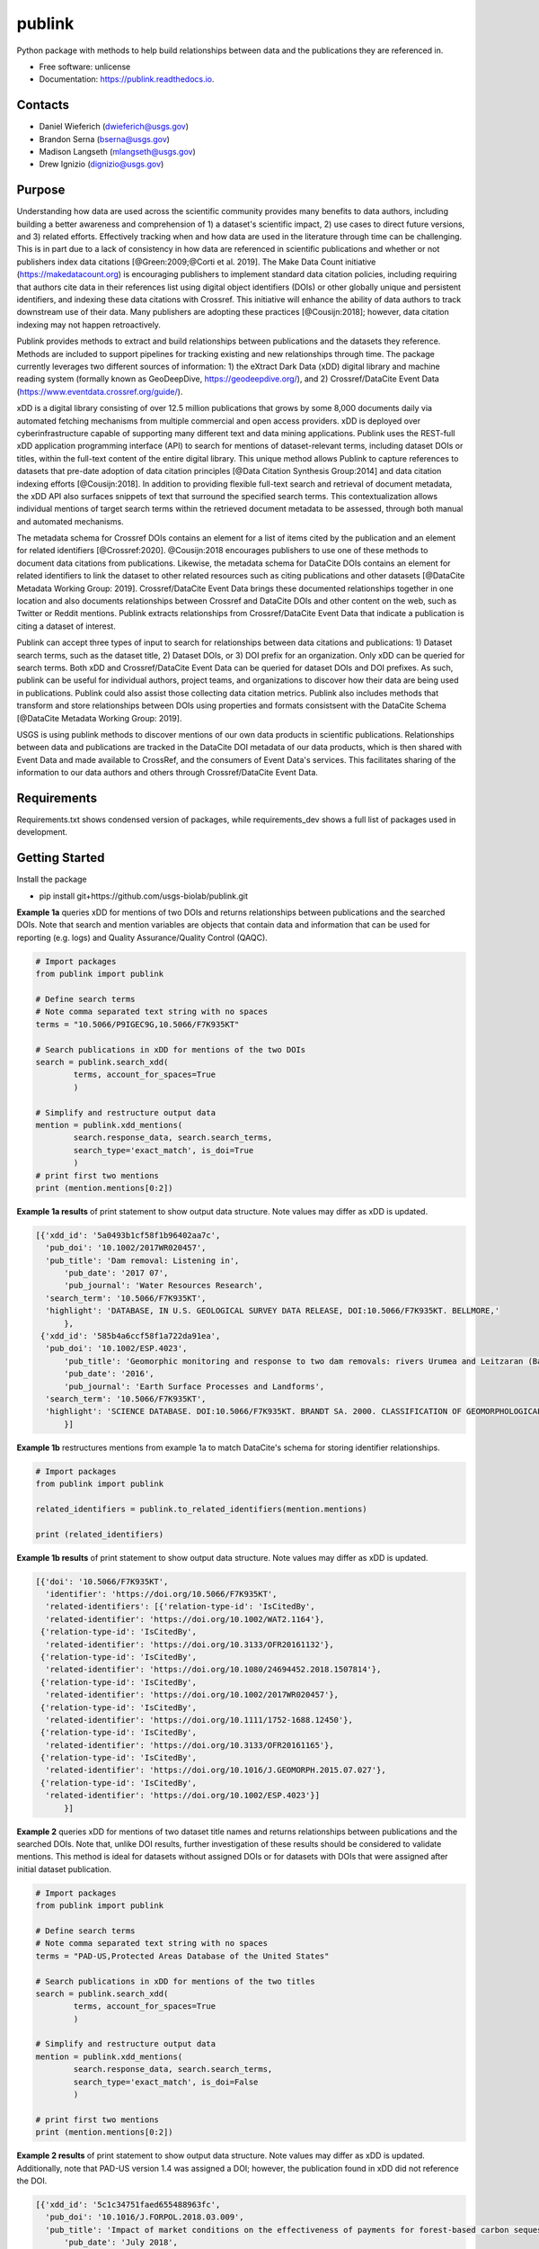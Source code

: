 =======
publink
=======

.. image:: https://img.shields.io/badge/code%20style-black-000000.svg
    :target: https://github.com/ambv/black

.. image:: https://readthedocs.org/projects/publink/badge/?version=latest
        :target: https://publink.readthedocs.io/en/latest/?badge=latest
        :alt: Documentation Status

.. image:: https://codecov.io/gh/usgs-biolab/publink/branch/main/graph/badge.svg
  :target: https://codecov.io/gh/usgs-biolab/publink

.. image:: https://img.shields.io/badge/pre--commit-enabled-brightgreen?logo=pre-commit&logoColor=white
   :target: https://github.com/pre-commit/pre-commit
   :alt: pre-commit

.. image:: https://github.com/usgs-biolab/publink/workflows/Python%20package/badge.svg
    :target: https://github.com/usgs-biolab/publink/actions?query=workflow%3A%22Python+package%22t
    :alt: Github Actions

.. image:: https://img.shields.io/badge/security-bandit-yellow.svg
    :target: https://github.com/PyCQA/bandit
    :alt: Security Status

Python package with methods to help build relationships between data and the publications they are referenced in.

* Free software: unlicense
* Documentation: https://publink.readthedocs.io.


.. image:: logo.JPG
    :width: 50 %

Contacts
--------
* Daniel Wieferich (dwieferich@usgs.gov)
* Brandon Serna (bserna@usgs.gov)
* Madison Langseth (mlangseth@usgs.gov)
* Drew Ignizio (dignizio@usgs.gov)

Purpose
-------
Understanding how data are used across the scientific community provides many benefits to data authors, including building a better awareness and comprehension of 1) a dataset's scientific impact, 2) use cases to direct future versions, and 3) related efforts. Effectively tracking when and how data are used in the literature through time can be challenging.  This is in part due to a lack of consistency in how data are referenced in scientific publications and whether or not publishers index data citations [@Green:2009;@Corti et al. 2019]. The Make Data Count initiative (https://makedatacount.org) is encouraging publishers to implement standard data citation policies, including requiring that authors cite data in their references list using digital object identifiers (DOIs) or other globally unique and persistent identifiers, and indexing these data citations with Crossref. This initiative will enhance the ability of data authors to track downstream use of their data. Many publishers are adopting these practices [@Cousijn:2018]; however, data citation indexing may not happen retroactively.

Publink provides methods to extract and build relationships between publications and the datasets they reference. Methods are included to support pipelines for tracking existing and new relationships through time. The package currently leverages two different sources of information: 1) the eXtract Dark Data (xDD) digital library and machine reading system (formally known as GeoDeepDive, https://geodeepdive.org/), and 2) Crossref/DataCite Event Data (https://www.eventdata.crossref.org/guide/).

xDD is a digital library consisting of over 12.5 million publications that grows by some 8,000 documents daily via automated fetching mechanisms from multiple commercial and open access providers. xDD is deployed over cyberinfrastructure capable of supporting many different text and data mining applications. Publink uses the REST-full xDD application programming interface (API) to search for mentions of dataset-relevant terms, including dataset DOIs or titles, within the full-text content of the entire digital library. This unique method allows Publink to capture references to datasets that pre-date adoption of data citation principles [@Data Citation Synthesis Group:2014] and data citation indexing efforts [@Cousijn:2018]. In addition to providing flexible full-text search and retrieval of document metadata, the xDD API also surfaces snippets of text that surround the specified search terms. This contextualization allows individual mentions of target search terms within the retrieved document metadata to be assessed, through both manual and automated mechanisms.   

The metadata schema for Crossref DOIs contains an element for a list of items cited by the publication and an element for related identifiers [@Crossref:2020]. @Cousijn:2018 encourages publishers to use one of these methods to document data citations from publications. Likewise, the metadata schema for DataCite DOIs contains an element for related identifiers to link the dataset to other related resources such as citing publications and other datasets [@DataCite Metadata Working Group: 2019]. Crossref/DataCite Event Data brings these documented relationships together in one location and also documents relationships between Crossref and DataCite DOIs and other content on the web, such as Twitter or Reddit mentions. Publink extracts relationships from Crossref/DataCite Event Data that indicate a publication is citing a dataset of interest. 

Publink can accept three types of input to search for relationships between data citations and publications: 1) Dataset search terms, such as the dataset title, 2) Dataset DOIs, or 3) DOI prefix for an organization. Only xDD can be queried for search terms. Both xDD and Crossref/DataCite Event Data can be queried for dataset DOIs and DOI prefixes. As such, publink can be useful for individual authors, project teams, and organizations to discover how their data are being used in publications.  Publink could also assist those collecting data citation metrics. Publink also includes methods that transform and store relationships between DOIs using properties and formats consistsent with the DataCite Schema [@DataCite Metadata Working Group: 2019]. 

USGS is using publink methods to discover mentions of our own data products in scientific publications. Relationships between data and publications are tracked in the DataCite DOI metadata of our data products, which is then shared with Event Data and made available to CrossRef, and the consumers of Event Data's services. This facilitates sharing of the information to our data authors and others through Crossref/DataCite Event Data. 

Requirements
------------
Requirements.txt shows condensed version of packages, while requirements_dev shows a full list of packages used in development.

Getting Started
---------------
Install the package

* pip install git+https://github.com/usgs-biolab/publink.git


**Example 1a** queries xDD for mentions of two DOIs and returns relationships between publications and the searched DOIs.
Note that search and mention variables are objects that contain data and information that can be used for reporting (e.g. logs) and Quality Assurance/Quality Control (QAQC).

.. code-block:: python
	
	# Import packages
	from publink import publink
	
	# Define search terms
	# Note comma separated text string with no spaces
	terms = "10.5066/P9IGEC9G,10.5066/F7K935KT"
	
	# Search publications in xDD for mentions of the two DOIs
	search = publink.search_xdd(
		terms, account_for_spaces=True
		)

	# Simplify and restructure output data 
	mention = publink.xdd_mentions(
	 	search.response_data, search.search_terms, 
	 	search_type='exact_match', is_doi=True
	 	)
	# print first two mentions
	print (mention.mentions[0:2])
	
**Example 1a results** of print statement to show output data structure.  Note values may differ as xDD is updated.

.. code-block::

  [{'xdd_id': '5a0493b1cf58f1b96402aa7c',
    'pub_doi': '10.1002/2017WR020457',
    'pub_title': 'Dam removal: Listening in',
	'pub_date': '2017 07',
	'pub_journal': 'Water Resources Research',
    'search_term': '10.5066/F7K935KT',
    'highlight': 'DATABASE, IN U.S. GEOLOGICAL SURVEY DATA RELEASE, DOI:10.5066/F7K935KT. BELLMORE,'
	},
   {'xdd_id': '585b4a6ccf58f1a722da91ea',
    'pub_doi': '10.1002/ESP.4023',
	'pub_title': 'Geomorphic monitoring and response to two dam removals: rivers Urumea and Leitzaran (Basque Country, Spain)',
	'pub_date': '2016',
	'pub_journal': 'Earth Surface Processes and Landforms',
    'search_term': '10.5066/F7K935KT',
    'highlight': 'SCIENCE DATABASE. DOI:10.5066/F7K935KT. BRANDT SA. 2000. CLASSIFICATION OF GEOMORPHOLOGICAL'
	}]
	
**Example 1b** restructures mentions from example 1a to match DataCite's schema for storing identifier relationships.

.. code-block:: python
	
	# Import packages
	from publink import publink
	
	related_identifiers = publink.to_related_identifiers(mention.mentions)
	
	print (related_identifiers)
	
**Example 1b results** of print statement to show output data structure.  Note values may differ as xDD is updated.

.. code-block:: 

  [{'doi': '10.5066/F7K935KT',
    'identifier': 'https://doi.org/10.5066/F7K935KT',
    'related-identifiers': [{'relation-type-id': 'IsCitedBy',
    'related-identifier': 'https://doi.org/10.1002/WAT2.1164'},
   {'relation-type-id': 'IsCitedBy',
    'related-identifier': 'https://doi.org/10.3133/OFR20161132'},
   {'relation-type-id': 'IsCitedBy',
    'related-identifier': 'https://doi.org/10.1080/24694452.2018.1507814'},
   {'relation-type-id': 'IsCitedBy',
    'related-identifier': 'https://doi.org/10.1002/2017WR020457'},
   {'relation-type-id': 'IsCitedBy',
    'related-identifier': 'https://doi.org/10.1111/1752-1688.12450'},
   {'relation-type-id': 'IsCitedBy',
    'related-identifier': 'https://doi.org/10.3133/OFR20161165'},
   {'relation-type-id': 'IsCitedBy',
    'related-identifier': 'https://doi.org/10.1016/J.GEOMORPH.2015.07.027'},
   {'relation-type-id': 'IsCitedBy',
    'related-identifier': 'https://doi.org/10.1002/ESP.4023'}]
	}]

**Example 2** queries xDD for mentions of two dataset title names and returns relationships between publications and the searched DOIs. Note that, unlike DOI results, further investigation of these results should be considered to validate mentions. This method is ideal for datasets without assigned DOIs or for datasets with DOIs that were assigned after initial dataset publication.

.. code-block:: python
	
	# Import packages
	from publink import publink
	
	# Define search terms
	# Note comma separated text string with no spaces
	terms = "PAD-US,Protected Areas Database of the United States"
	
	# Search publications in xDD for mentions of the two titles
	search = publink.search_xdd(
		terms, account_for_spaces=True
		)
	
	# Simplify and restructure output data  
	mention = publink.xdd_mentions(
	 	search.response_data, search.search_terms, 
	 	search_type='exact_match', is_doi=False
	 	)
		
	# print first two mentions
	print (mention.mentions[0:2])
	
**Example 2 results** of print statement to show output data structure.  Note values may differ as xDD is updated. Additionally, note that PAD-US version 1.4 was assigned a DOI; however, the publication found in xDD did not reference the DOI.

.. code-block::

  [{'xdd_id': '5c1c34751faed655488963fc',
    'pub_doi': '10.1016/J.FORPOL.2018.03.009',
    'pub_title': 'Impact of market conditions on the effectiveness of payments for forest-based carbon sequestration',
	'pub_date': 'July 2018',
	'pub_journal': 'Forest Policy and Economics',
    'search_term': 'PAD-US',
    'highlight': 'THE PROTECTED AREAS DATABASE OF THE UNITED STATES (PAD-US) (USGS, 2013). MEAN SLOPE'
	},
	{'xdd_id': '5c1cd6271faed655488975f8',
     'pub_doi': '10.1016/J.BIOCON.2018.05.019',
     'pub_title': 'Assessing threats of non-native species to native freshwater biodiversity: Conservation priorities for the United States',
	 'pub_date': 'August 2018',
	 'pub_journal': 'Biological Conservation',
     'search_term': 'PAD-US',
     'highlight': 'DATABASE OF THE UNITED STATES (PAD-US, VERSION 1.4) (DELLASALA ET AL., 2001; USGS,'
	 }]

**Example 3** queries xDD for mentions of all USGS DOIs with the prefix "10.5066" and returns relationships between publications and the USGS data DOIs. This technique requires prior knowledge of DOI format and currently uses methods specific to USGS (e.g. all USGS DOIs are 16 characters long). 

.. code-block:: python
	
	# Import packages
	from publink import publink
	
	# Search publications in xDD for mentions of all USGS DOIs with prefix "10.5066"
	search = publink.search_xdd(
		"10.5066", account_for_spaces=True
		)
	 
	mention = publink.xdd_mentions(
	 	search.response_data, search.search_terms, 
	 	search_type='usgs', is_doi=True
	 	)
		
	# print first two mentions
	print (mention.mentions[0:2])
	
**Example 3 results** of print statement to show output data structure.  Note values may differ as xDD is updated.

.. code-block::

  [{'xdd_id': '5e62d6d1998e17af82642c1c',
    'pub_doi': '10.3133/SIM3428',
    'search_term': '10.5066/P91HL91C',
	'certainty': 'most certain',
    'highlight': 'ARABIA: U.S. GEOLOGICAL SURVEY DATA RELEASE, DOI:10.5066/P91HL91C. DOWNS, D.T., STELTEN, M.E., CHAMPION,'
	},
   {'xdd_id': '5e62de89998e17af82642dec',
    'pub_doi': '10.3133/SIR20195140',
    'search_term': '10.5066/F7P55KJN',
	'certainty': 'most certain',
    'highlight': 'DATABASE, ACCESSED JUNE 10, 2018, AT HTTPS://DOI. ORG/10.5066/F7P55KJN. WHEELER, J.D., AND EDDY-MILLER,'
	}]

**Example 4** queries eventdata for events that mention a DOI being referenced by another DOI (publication DOI).  We note that calls to the eventdata API were unstable at the time of development. If no data are returned, verify the success of the query.  Prefix searches can be conducted with search_type="doi_prefix".  

.. code-block:: python

	# Import packages
	from publink import publink
	
	# DOI to search, note the format
	search_term = "10.5066/F7K935KT"

	# Search eventdata for DOI events
	search = publink.search_eventdata(
		search_term, search_type="doi",
		mailto='dwieferich@usgs.gov'
		)

	# Print search message
	print (search.response_message + '\n')

	# Get Events that mention DOI being referenced by another DOI (pub_doi)
	mention = publink.eventdata_mentions(
		search.response_data
		)

	# Print first two mentions
	print (mention.related_dois[0:2])
	
**Example 4 results** of print statements to show output data structure.  Note values may differ as eventdata is updated.

.. code-block::

  Successful response.
  
  [{'event_id': 'cfc4f434-60c3-407f-bd06-2c7f122867f3',
    'pub_doi': '10.1007/s10661-017-6060-x',
    'search_term': '10.5066/F7K935KT',
    'source': 'crossref
	}]


References
---------------------
Corti, L., V. Van den Eynden, B. Libby, and M. Wollard.  Oct 2019. Managing and Sharing Research Data A Guide to Good Practice Second Edition. London, Sage Publications Ltd.

Cousijn, Helena, Amye Kenall, Emma Ganley, Melissa Harrison, David Kernohan, Thomas Lemberger, Fiona Murphy, Patrick Polischuk, Simone Taylor, Maryann Martone, and Tim Clark. 2018. A data citation roadmap for scientific publishers. Sci Data 5, 180259. https://doi.org/10.1038/sdata.2018.259.

Crossref. 2020. "Deposit Schema 4.4.2." Accessed June 19, 2020. https://data.crossref.org/reports/help/schema_doc/4.4.2/index.html.

Data Citation Synthesis Group. 2014. Joint Declaration of Data Citation Principles. Martone M. (ed.) San Diego CA: FORCE11. https://doi.org/10.25490/a97f-egyk.

DataCite Metadata Working Group. 2019. DataCite Metadata Schema Documentation for the Publication and Citation of Research Data. Version 4.3. DataCite e.V. https://doi.org/10.14454/7xq3-zf69.

Green, Toby. We need publishing standards for datasets and data tables. Learned Publishing. Oct 2009. https://doi.org/10.1087/20090411.


Documentation
-------------
Documentation can be found https://publink.readthedocs.io

Documentation HTML can be generated using this command from the docs folder. 

.. code-block::

	make docs


Copyright and License
---------------------
This USGS product is considered to be in the U.S. public domain, and is licensed under unlicense_

.. _unlicense: https://unlicense.org/

This software is preliminary or provisional and is subject to revision. It is being provided to meet the need for timely best science. The software has not received final approval by the U.S. Geological Survey (USGS). No warranty, expressed or implied, is made by the USGS or the U.S. Government as to the functionality of the software and related material nor shall the fact of release constitute any such warranty. The software is provided on the condition that neither the USGS nor the U.S. Government shall be held liable for any damages resulting from the authorized or unauthorized use of the software.




This package was created with Cookiecutter_ and the `audreyr/cookiecutter-pypackage`_ project template.

.. _Cookiecutter: https://github.com/audreyr/cookiecutter
.. _`audreyr/cookiecutter-pypackage`: https://github.com/audreyr/cookiecutter-pypackage
